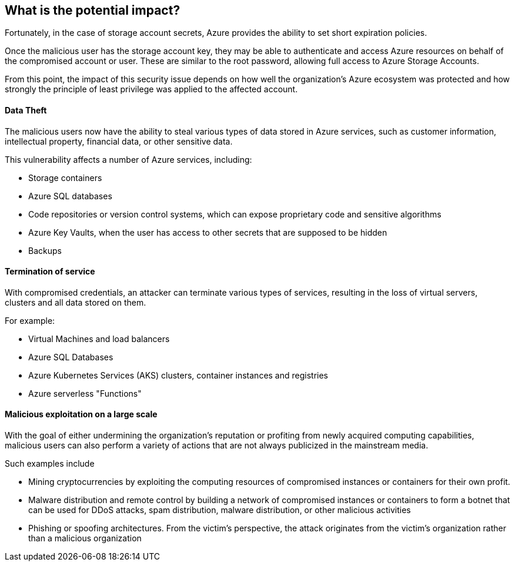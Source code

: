 == What is the potential impact?

Fortunately, in the case of storage account secrets, Azure provides the ability to
set
short expiration policies.

Once the malicious user has the storage account key, they may be able to
authenticate and access Azure resources on behalf of the compromised account or
user. These are similar to the root password, allowing full access to Azure
Storage Accounts.

From this point, the impact of this security issue depends on how well the
organization's Azure ecosystem was protected and how strongly the principle of
least privilege was applied to the affected account.

==== Data Theft

The malicious users now have the ability to steal various types of data stored
in Azure services, such as customer information, intellectual property, financial
data, or other sensitive data.

This vulnerability affects a number of Azure services, including:

* Storage containers
* Azure SQL databases
* Code repositories or version control systems, which can expose proprietary code and sensitive algorithms
* Azure Key Vaults, when the user has access to other secrets that are supposed to be hidden
* Backups

==== Termination of service

With compromised credentials, an attacker can terminate various types of
services, resulting in the loss of virtual servers, clusters and all data
stored on them.

For example:

* Virtual Machines and load balancers
* Azure SQL Databases
* Azure Kubernetes Services (AKS) clusters, container instances and registries
* Azure serverless "Functions"

==== Malicious exploitation on a large scale

With the goal of either undermining the organization's reputation or profiting
from newly acquired computing capabilities, malicious users can also perform a
variety of actions that are not always publicized in the mainstream media.

Such examples include

* Mining cryptocurrencies by exploiting the computing resources of compromised instances or containers for their own profit.
* Malware distribution and remote control by building a network of compromised instances or containers to form a botnet that can be used for DDoS attacks, spam distribution, malware distribution, or other malicious activities
* Phishing or spoofing architectures. From the victim's perspective, the attack originates from the victim's organization rather than a malicious organization
